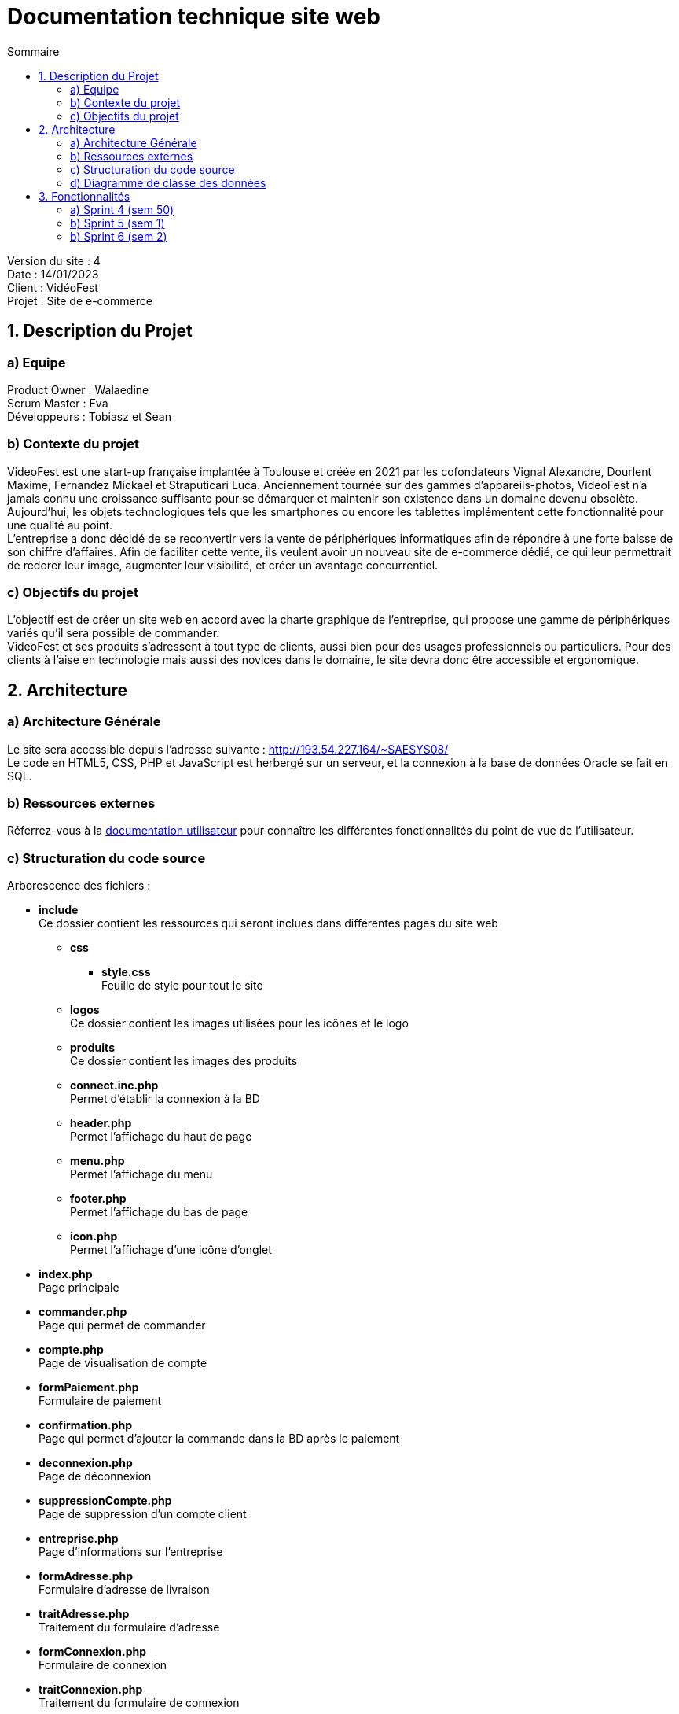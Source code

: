 = Documentation technique site web
:toc:
:toc-title: Sommaire

Version du site : 4 +
Date : 14/01/2023 +
Client : VidéoFest +
Projet : Site de e-commerce 

<<<

== 1. Description du Projet
=== a) Equipe

Product Owner : Walaedine +
Scrum Master : Eva +
Développeurs : Tobiasz et Sean +

=== b) Contexte du projet

VideoFest est une start-up française implantée à Toulouse et créée en 2021 par les cofondateurs Vignal Alexandre, Dourlent Maxime, Fernandez Mickael et Straputicari Luca. Anciennement tournée sur des gammes d’appareils-photos, VideoFest n’a jamais connu une croissance suffisante pour se démarquer et maintenir son existence dans un domaine devenu obsolète. Aujourd’hui, les objets technologiques tels que les smartphones ou encore les tablettes implémentent cette fonctionnalité pour une qualité au point. +
L’entreprise a donc décidé de se reconvertir vers la vente de périphériques informatiques afin de répondre à une forte baisse de son chiffre d’affaires. Afin de faciliter cette vente, ils veulent avoir un nouveau site de e-commerce dédié, ce qui leur permettrait de redorer leur image, augmenter leur visibilité, et créer un avantage concurrentiel.

=== c) Objectifs du projet

L'objectif est de créer un site web en accord avec la charte graphique de l'entreprise, qui propose une gamme de périphériques variés qu'il sera possible de commander. +
VideoFest et ses produits s’adressent à tout type de clients, aussi bien pour des usages professionnels ou particuliers. Pour des clients à l’aise en technologie mais aussi des novices dans le domaine, le site devra donc être accessible et ergonomique. +

== 2. Architecture

=== a) Architecture Générale

Le site sera accessible depuis l'adresse suivante : http://193.54.227.164/~SAESYS08/ +
Le code en HTML5, CSS, PHP et JavaScript est herbergé sur un serveur, et la connexion à la base de données Oracle se fait en SQL. +

=== b) Ressources externes

Réferrez-vous à la https://github.com/IUT-Blagnac/sae3-01-devapp-g2a-8/blob/master/Documentation/Doc_utilisateur_web.adoc[documentation utilisateur] pour connaître les différentes fonctionnalités du point de vue de l'utilisateur.

=== c) Structuration du code source

Arborescence des fichiers :

* *include* +
Ce dossier contient les ressources qui seront inclues dans différentes pages du site web
** *css* +
*** *style.css* +
Feuille de style pour tout le site
** *logos* +
Ce dossier contient les images utilisées pour les icônes et le logo
** *produits* +
Ce dossier contient les images des produits
** *connect.inc.php* +
Permet d'établir la connexion à la BD
** *header.php* +
Permet l'affichage du haut de page
** *menu.php* +
Permet l'affichage du menu
** *footer.php* +
Permet l'affichage du bas de page
** *icon.php* +
Permet l'affichage d'une icône d'onglet

* *index.php* +
Page principale
* *commander.php* +
Page qui permet de commander
* *compte.php* +
Page de visualisation de compte
* *formPaiement.php* +
Formulaire de paiement
* *confirmation.php* +
Page qui permet d'ajouter la commande dans la BD après le paiement
* *deconnexion.php* +
Page de déconnexion
* *suppressionCompte.php* +
Page de suppression d'un compte client
* *entreprise.php* +
Page d'informations sur l'entreprise
* *formAdresse.php* +
Formulaire d'adresse de livraison
* *traitAdresse.php* +
Traitement du formulaire d'adresse
* *formConnexion.php* +
Formulaire de connexion
* *traitConnexion.php* +
Traitement du formulaire de connexion
* *formCreation.php* +
Formulaire de creation
* *traitCreation.php* +
Traitement du formulaire de creation
* *formCreationProduit.php* +
Formulaire de creation d'un produit
* *traitCreationProduit.php* +
Traitement du formulaire de creation de produit
* *formModificationProduit.php* +
Formulaire de modification d'un produit
* *traitModificationProduit.php* +
Traitement du formulaire de modification de produit
* *supprimerProduit.php* +
Page de suppression d'un produit dans la BD
* *formContact.php* +
Formulaire de contact
* *traitContact.php* +
Traitement du formulaire de contact
* *modificationCompte.php* +
Formulaire de modification de compte
* *traitModificationCompte.php* +
Traitement du formulaire de modification de compte
* *modificationMdp.php* +
Formulaire de modification du mot de passe
* *traitModificationMdp.php* +
Traitement du formulaire de modification du mot de passe
* *enregistrerQte.php* +
Appel à la fonction pour modifier la quantité d'un produit dans le panier
* *supprimerArticle.php* +
Appel à la fonction pour supprimer un produit dans le panier
* *gestionPanier.php* +
Page qui contient toutes les fonctions du panier
* *rechercheProduits.php* +
Page qui recherche un produit par nom ou par catégorie
* *listeProduits.php* +
Page d'affichage des produits
* *produit.php* +
Page d'affichage d'un produit


=== d) Diagramme de classe des données

Voici le diagramme de classe structurant la base de données :

image::images/DCBD.png[]

&nbsp; &nbsp; &nbsp; &nbsp; La table utilisateur sera la plus manipulée. Elle contient toutes les informations personnelles d'un utilisateur, avec son mot de passe hashé et la propriété administrateur pour indiquer si il est bien administrateur du site. +
 +
&nbsp; &nbsp; &nbsp; &nbsp; La table Article contient toutes les informations d'un article en vente et possède une catégorie qui peut avoir une catégorie parente. Un article se décline en différentes couleurs. Ces articles ont donc un stock différent pour chaque variante de couleur. +
 +
&nbsp; &nbsp; &nbsp; &nbsp; Lorsqu'un article est commandé, on enregistre la quantité voulue à l'aide de DetailCommande, et la table Commande contient le montant total et est liée à un utilisateur.

== 3. Fonctionnalités

=== a) Sprint 4 (sem 50)

Voici le Use Case général du sprint 4 : +

* Utilisateur +

image::images/utilisateur.png[]

* Client +

image::images/client.png[]

* Administrateur (rien pour le moment) +

==== Créer un compte

User Story n°5 : 

En tant qu’utilisateur, je souhaite créer un compte, afin de stocker mes informations.

Pages web concernées : +

* formConnexion.php
* formCreation.php
* traitCreation.php

Accessibilité : tout utilisateur qui n'a pas de compte +

Action de créer un compte +
Fonctionnement dans le code : +
Dans `formConnexion.php` il y a un lien "Créer un compte" qui renvoie vers le formulaire de création de compte `formCreation.php`.
Le fichier `traitCreation.php` vérifie que le formulaire a été soumis avec tous les champs remplis, il teste la validité de l'adresse mail, du nom, du prénom, il vérifie que le mot de passe respecte la norme RGPD (https://www.donneespersonnelles.fr/generateur-de-mot-de-passe[lien générateur de mot de passe]) et que la vérification du mot de passe est valide. Ensuite il se connecte à la BD et teste si l'adresse mail rentrée n'est pas déjà utilisée. Si jamais une de ces conditions n'est pas remplie, on est redirigé vers `formCreation.php` avec une erreur dans l'url, qui sera récupérée à l'aide de la variable GET et sera affichée. Si toutes les conditions sont remplies, on fait l'insert dans la BD et on redirige vers la page `index.php`.

==== Se connecter 

User Story n°6 :

En tant que client, je souhaite pouvoir me connecter, afin d’accéder à mes informations et de pouvoir commander. +

Pages web concernées : +

* formConnexion.php
* traitConnexion.php

Accessibilité : client non connecté +

Action de se connecter +
Fonctionnement dans le code : +
`formConnexion.php` affiche le formulaire pour se connecter (demande l'adresse mail et le mdp). Le fichier `traitConnexion.php` vérifie que le formulaire a été soumis avec tous les champs remplis, il se connecte à la BD est vérifie que le compte existe (avec cette adresse mail) et que le mot de passe rentré correspond bien au mdp dans la BD. Si jamais une de ces conditions n'est pas remplie, on est redirigé vers `formConnexion.php` avec une erreur dans l'url, qui sera récupérée à l'aide de la variable GET et sera affichée. Si toutes les conditions sont remplies, alors on créer la variable session avec le mode (client ou administrateur) et l'identifiant (numU dans la BD). +

==== Se déconnecter 

User Story n°7 :

En tant que client, je souhaite pouvoir me déconnecter, afin de fermer ma session. +

Pages web concernées : +

* compte.php
* deconnexion.php

Accessibilité : client connecté +

Action de se déconnecter +
Fonctionnement dans le code : +
Sur la page `compte.php`, il y a un lien "Déconnexion" qui renvoie vers la page `deconnexion.php`, cette page détruit le contenu de la variable session et redirige vers l'index. +

==== Voir ses informations

User Story n°6 :

En tant que client, je souhaite pouvoir me connecter, afin d’accéder à mes informations et de pouvoir commander. +

Pages web concernées : +

* compte.php

Accessibilité : client connecté +

Action de voir ses informations +
Fonctionnement dans le code : +
Sur la page `compte.php`, si le client est connecté, on se connecte à la BD pour récupérer les informations (select) et on les affiche.  +

==== Modifier ses informations

User Story :

En tant que client, je souhaite pouvoir modifier mes informations, afin de les mettre à jour. +

Pages web concernées : +

* compte.php
* modificationCompte.php
* traitModificationCompte.php

Accessibilité : client connecté +

Action de modifier ses informations +
Fonctionnement dans le code : +
Sur la page `compte.php`, il y a un lien "Modifier mes informations", qui renvoit vers le formulaire `modificationCompte.php`, dans lequel les champs sont préremplis. L'utilisateur peut modifier toutes les valeurs et ajouter son adresse s'il n'en avait pas d'enregistré. La page `traitModificationCompte.php` teste si le formulaire est bien soumis, si les champs nom, prénom et adresse mail sont bien remplis et valides, et si l'adresse mail n'est pas utilisée pour un autre compte.
Si jamais une de ces conditions n'est pas remplie, on est redirigé vers `modificationCompte.php` avec une erreur dans l'url, qui sera récupérée à l'aide de la variable GET et sera affichée. Si toutes les conditions sont remplies, alors se connecte à la BD et on fait l'update, puis on redirige vers `compte.php`. +

==== Modifier son mot de passe

User Story :

En tant que client, je souhaite modifier mon mot de passe, afin d'améliorer la sécurité de mon compte. +

Pages web concernées : +

* compte.php
* modificationMdp.php
* traitModificationMdp.php

Accessibilité : client connecté +

Action de modifier son mot de passe +
Fonctionnement dans le code : +
Sur la page `compte.php`, il y a un lien "Modifier mon mot de passe", qui renvoit vers le formulaire `modificationMdp.php`, dans lequel il faut rentrer l'ancier mot de passe, le nouveau, et la vérification du nouveau. La page `traitModificationMdp.php` teste si le formulaire est bien soumis, si les champs sont bien remplis, si l'ancien mot de passe correspond bien à celui dans la BD (select), si les deux champs pour le nouveau mot de passe sont égaux, et si le nouveau mot de passe respecte les normes RGPD.
Si jamais une de ces conditions n'est pas remplie, on est redirigé vers `modificationMdp.php` avec une erreur dans l'url, qui sera récupérée à l'aide de la variable GET et sera affichée. Si toutes les conditions sont remplies, alors se connecte à la BD et on fait l'update, puis on redirige vers `compte.php`. +


==== Supprimer son compte

User Story :

En tant que client, je souhaite pouvoir supprimer mon compte et enlever mes données de la base dé données, afin de pouvoir exercer mon droit d'oubli. +

Pages web concernées : +

* compte.php
* suppressionCompte.php

Accessibilité : client connecté +

Action de supprimer ses informations +
Fonctionnement dans le code : +
Sur la page `compte.php`, il y a un button "Supprimer mon compte", qui lance un pop-up Javascript de confirmation de suppression, si l'utilisateur confirme alors on redirige vers la page `suppressionCompte.php`. Cette page vérifie que l'utilisateur est connecté, il se connecte à la BD pour supprimer l'utilisateur (delete) dont l'identifiant est dans la variable SESSION, puis on détruit la session et on redirige vers la page principale avec un pop-up Javascript qui confirme la suppression.


=== b) Sprint 5 (sem 1)

Voici le Use Case général du sprint 5 : +

* Utilisateur +

image::images/utilisateur_5.png[]

* Client +

image::images/client_5.png[]

* Administrateur (rien pour le moment) +

==== Visualiser les produits par catégorie

User Story n°2 :

En tant qu’utilisateur, je cherche dans une catégorie, afin d’obtenir une liste générale de produits. +

Pages web concernées : +

* menu.php
* rechercheProduits.php
* listeProduits.php

Accessibilité : tous les utilisateurs +

Action de visualiser les produits par catégorie +
Fonctionnement dans le code : +
Dans le menu si on clique sur "Nos produits", un menu déroulant affiche les catégories de produits en vente sur le site. Chaque catégorie est un lien vers `rechercheProduits.php` avec le nom de la catégorie dans la variable GET. Cette page se connecte à la BD en fonction de la catégorie voulue, le résultat de la requête est mis dans une variable `SESSION['recherche']` puis on est redirigé vers la page `listeProduits.php` avec la catégorie recherchée dans la variable GET. La page `listeProduits.php` affiche un message s'il n'y a aucun produit, sinon elle affiche tous les produits en récupérant le résultat de la requête depuis la variable SESSION.

==== Visualiser les produits par sous-catégorie

User Story n°3 :

En tant qu’utilisateur, je cherche dans une sous-catégorie, afin d’obtenir une liste précise de produits. +

Pages web concernées : +

* header.php
* rechercheProduits.php
* listeProduits.php

Accessibilité : tous les utilisateurs +

Action de visualiser les produits par sous catégorie +
Fonctionnement dans le code : +
Si une catégorie est passée en argument par l'url (variable GET), alors le `header.php` affiche les sous catégories s'il y en a en se connectant à la BD. Chaque sous catégorie est un lien vers `rechercheProduits.php` avec le nom de la sous catégorie dans la variable GET. Cette page se connecte à la BD en fonction de la catégorie voulue, le résultat de la requête est mis dans une variable `SESSION['recherche']` puis on est redirigé vers la page `listeProduits.php` avec la catégorie recherchée dans la variable GET. La page `listeProduits.php` affiche un message s'il n'y a aucun produit, sinon elle affiche tous les produits en récupérant le résultat de la requête depuis la variable SESSION.

==== Rechercher un produit par nom

User Story :

En tant qu’utilisateur, je souhaite faire une recherche par nom de produit, afin de trouver plus facilement ce que je recherche. +

Pages web concernées : +

* header.php
* rechercheProduits.php
* listeProduits.php

Accessibilité : tous les utilisateurs +

Action de visualiser les produits par nom +
Fonctionnement dans le code : +
Lorsque l'utilisateur entre quelque chose dans la barre de recherche présente dans le `header.php`, l'entrée est envoyée dans l'url à la page `rechercheProduits.php`. Cette page se connecte à la BD en fonction du nom de produit voulu, le résultat de la requête est mis dans une variable `SESSION['recherche']` puis on est redirigé vers la page `listeProduits.php` avec le nom recherché dans la variable GET. La page `listeProduits.php` affiche un message s'il n'y a aucun produit, sinon elle affiche tous les produits en récupérant le résultat de la requête depuis la variable SESSION.

==== Visualiser un produit

User Story n°4 :

En tant qu’utilisateur, je peux sélectionner un produit, afin de voir les détails. +

Pages web concernées : +

* listeProduits.php
* produit.php


Accessibilité : tous les utilisateurs +

Action de visualiser les produits par nom +
Fonctionnement dans le code : +
Dans la page d'affichage des produits `listeProduits.php`, un lien "Voir plus" est présent en dessous de chaque produit qui renvoie vers la page `produit.php` avec l'identifiant du produit dans la variable GET. Cette page se connecte à la BD pour afficher toutes les informations du produit. +

==== Mettre un article au panier

User Story n°10 :

En tant que client, je souhaite stocker les produits que je veux acheter dans un panier. +

Pages web concernées : +

* produit.php
* gestionPanier.php
* panier.php

Accessibilité : client connecté +

Action de mettre un article au panier +
Fonctionnement dans le code : +
Dans la page d'un produit `produit.php`, un bouton "Ajouter au panier" permet de vérifier les sotcks pour la quantité et la couleur voulue, puis elle appelle la fonction `ajouterAuPanier` qui ajoute le produit dans la variable `SESSION['panier']` s'il est en stock.
Le panier est ensuite consultable à partir de la page `panier.php` qui récupère les produits de la variable session et les affiche s'il y en a, ou affiche un message explicite sinon. +

==== Modifier la quantité d'un article dans le panier

User Story :

En tant que client, je souhaite modifier la quantité d'un produit dans mon panier, afin de faciliter ma gestion de ma commande. +

Pages web concernées : +

* gestionPanier.php
* panier.php
* enregistrerQte.php

Accessibilité : client connecté +

Action de modifier la quantité voulue +
Fonctionnement dans le code : +
Dans la page 'panier.php', il est possible de modifier le champ 'Quantité' et en cliquant sur "Modifier". Ce bouton est un lien vers la page `enregistrerQte.php` qui appelle la fonction `modifierQuantite` de la page `gestionPanier.php`. Cette fonction peut renvoyer une exception s'il n'y a pas assez de stock, dans ce cas l'exception est traitée par `enregistrerQte.php` qui renvoie vers `panier.php` avec une erreur dans la variable GET, qui sera affichée. +

==== Supprimer un article dans le panier

User Story :

En tant que client, je souhaite supprimer un article de mon panier, afin d'éviter de commander un article que je ne veux pas'. +

Pages web concernées : +

* gestionPanier.php
* panier.php
* supprimerArticle.php

Accessibilité : client connecté +

Action de supprimer un article du panier +
Fonctionnement dans le code : +
Dans la page 'panier.php', une image pour supprimer renvoie vers le lien `supprimerArticle.php` qui appelle la fonction `supprimerProduit` de la page `gestionPanier.php` qui supprime le produit de la variable Session. Puis on est redirigé vers la page `panier.php` où on peut voir que le produit n'est plus présent. +

=== b) Sprint 6 (sem 2)

Voici le Use Case général du sprint 6 : +

* Utilisateur +

image::images/utilisateur_6.png[]

* Client +

image::images/client_6.png[]

* Administrateur +

image::images/administrateur.png[]

==== Contacter l'entreprise 

User Story :

En tant qu’utilisateur, je souhaite contacter l’entreprise par mail ou téléphone, afin de résoudre un problème ou poser des questions +

Pages web concernées : +

* footer.php
* formContact.php
* traitContact.php

Accessibilité : tous les utilisateurs +

Action de contacter l'entreprise +
Fonctionnement dans le code : +
Il y a un lien dans le `footer.php` qui se nomme "Nous contacter" et qui renvoie vers `formContact.php` qui affiche le formulaire de connexion. Si le formulaire est soumis, la page `traitContact.php` vérifie que tous les champs soient remplis (nom, prénom, e-mail et message) et corrects. S'il y a une erreur on est redirigé vers `formContact.php` qui affiche le message d'erreur dans l'url à l'aide de la variable GET. Sinon, un pop-up JavaScript indique que le message est envoyé et redirige vers l'index. +

==== Consulter les informations sur l'entreprise 

User Story :

En tant qu’utilisateur, je souhaite pouvoir consulter les informations sur l’entreprise. +

Pages web concernées : +

* footer.php
* entreprise.php

Accessibilité : tous les utilisateurs +

Action de voir les informations sur VidéoFest +
Fonctionnement dans le code : +
Il y a un lien dans le `footer.php` qui se nomme "Notre entreprise" et qui renvoie vers `entreprise.php`. Cette page affiche une image de l'équipe ainsi que les informations de l'entreprise. +

==== Voir les articles en promotions 

User Story :

En tant qu’utilisateur, je souhaite avoir accès aux promotions que le site propose. +

Pages web concernées : +

* menu.php
* rechercheProduits.php
* listeProduits.php

Accessibilité : tous les utilisateurs +

Action de voir uniquement les articles en promotions +
Fonctionnement dans le code : +
Dans le menu si on clique sur "Nos produits", un menu déroulant affiche les catégories de produits en vente sur le site, ainsi que la catégorie "Promotions". C'est un lien vers `rechercheProduits.php` avec comme nom de catégorie "Promotions" dans la variable GET. Cette page se connecte à la BD et récupère les produits ayant une promotion, le résultat de la requête est mis dans une variable `SESSION['recherche']` puis on est redirigé vers la page `listeProduits.php`. La page `listeProduits.php` affiche un message s'il n'y a aucun produit, sinon elle affiche tous les produits en récupérant le résultat de la requête depuis la variable SESSION.

==== Voir les articles populaires 

User Story :

En tant qu'utiliateur, je souhaite voir les produits les plus populaires (les plus vendus). +

Pages web concernées : +

* index.php
* rechercheProduits.php
* listeProduits.php

Accessibilité : tous les utilisateurs +

Action de voir les artciles les plus vendus +
Fonctionnement dans le code : +
La page principale `index.php` renvoie vers `rechercheProduits.php` avec comme nom de catégorie "Populaires" dans la variable GET. Cette page se connecte à la BD et récupère les produits les plus vendus (somme de quantités vendues supérieure à la moyenne), le résultat de la requête est mis dans une variable `SESSION['recherche']` puis on est redirigé vers la page `listeProduits.php`. La page `listeProduits.php` affiche un message s'il n'y a aucun produit, sinon elle affiche tous les produits en récupérant le résultat de la requête depuis la variable SESSION.

==== Entrer mon adresse de livraison

User Story :

En tant que client, je souhaite entrer mon adresse, afin de commander les articles de mon panier. +

Pages web concernées : +

* panier.php
* commander.php
* formAdresse.php
* traitAdresse.php

Accessibilité : client connecté  +

Action de commander les articles d'un panier +
Fonctionnement dans le code : +
Dans la page `panier.php`, s'il y a au moins un article présent, un bouton "Passer commande" permet de procéder à la commande des articles. Le bouton renvoie vers la page `commander.php` qui vérifie que le panier n'est pas vide est renvoie vers `formAdresse.php`. Cette page affiche un formulaire d'adresse pré-remplis avec les informations dans la BD, si le formulaire est soumis alors `traitAdresse.php` vérifie que tous les champs sont remplis et fait l'update dans la BD.

==== Payer et confirmer ma commande

User Story :

En tant que client, je souhaite payer ma commande, afin de la finaliser. +

Pages web concernées : +

* traitAdresse.php
* formPaiement.php
* confirmation.php

Accessibilité : client connecté  +

Action de payer et confirmer une commande +
Fonctionnement dans le code : +
Une fois l'adresse enregistrée dans la BD, `traitAdresse.php` redirige vers `formPaiement.php`. Cette page affiche le montant total de la commande et un bouton "Payer" renvoie vers `confirmation.php` qui vérifie que le paiement a été effectué (bouton submit cliqué) et fait les insertions dans la BD. Ensuite une pop-up JavaScript indique que la commande a bien été enregistrée.

==== Ajouter un nouveau produit 

User Story :

En tant qu’administrateur, je souhaite pouvoir ajouter un nouveau produit, afin de le mettre en vente.  +

Pages web concernées : +

* compte.php
* formCreationProduit.php
* traitCreationProduit.php

Accessibilité : administrateur connecté +

Action d'ajouter un nouveau produit en vente +
Fonctionnement dans le code : +
Dans la page de visualisation de compte (`compte.php`) un bouton "Ajouter un produit" renvoie vers `formCreationProduit.php`. Cette page affiche un formulaire où toutes les informations d'un produit et de son stock doivent être remplis (nom, marque, catégorie, descriptif, couleurs et stock disponible, prix, pourcentage de la promo). Si le formulaire est soumis, la page `traitCreationProduit.php` se connecte à la BD pour faire l'insertion du produit, puis l'insertion des stocks par couleur. Une pop-up JavaScript indique s'il y a eu une erreur dans l'insertion ou si le produit a bien été enregistré.

==== Modifier un produit 

User Story :

En tant qu’administrateur, je souhaite pouvoir modifier un produit, afin d’éditer ses détails ou le mettre en promo. +

Pages web concernées : +

* produit.php
* formModificationProduit.php
* traitModificationProduit.php

Accessibilité : administrateur connecté +

Action de modifier un produit existant +
Fonctionnement dans le code : +
Dans la page de visualisation d'un produit (`produit.php`), un bouton "Modifier le produit" renvoie vers `formModificationProduit.php`. Cette page affiche un formulaire pré-remplis avec toutes les informations d'un produit. Si le formulaire est soumis, la page `traitModificationProduit.php` se connecte à la BD pour faire l'update des informations du produit, et renvoie vers la page du produit en question afin de visualiser le changement effectué.

==== Supprimer un produit 

User Story :

En tant qu’administrateur, je souhaite pouvoir supprimer un produit, afin qu’il ne soit plus mis en vente. +

Pages web concernées : +

* produit.php
* supprimerProduit.php

Accessibilité : administrateur connecté +

Action de supprimer un produit existant +
Fonctionnement dans le code : +
Dans la page de visualisation d'un produit (`produit.php`), un bouton "Supprimer le produit" affiche un pop-up JavaScript qui demande la confirmation de la suppression, si on clique sur "OK" alors on est renvoyé vers `supprimerProduit.php` qui appelle ala procédure de suppression d'un produit si le produit existe, puis affiche un pop-up qui indique que la suppression a bien été enregistrée. 
